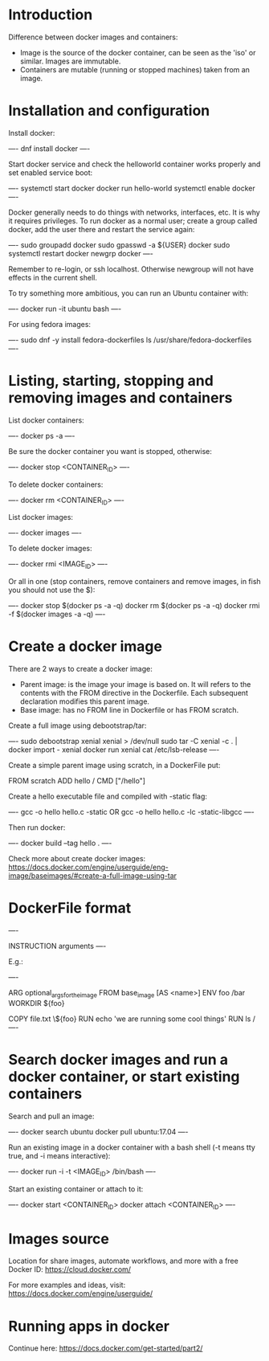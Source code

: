 * Introduction

Difference between docker images and containers:

- Image is the source of the docker container, can be seen as the 'iso' or similar. Images are immutable.
- Containers are mutable (running or stopped machines) taken from an image.

* Installation and configuration

Install docker:

----
dnf install docker
----

Start docker service and check the helloworld container works properly and set enabled service boot:

----
systemctl start docker
docker run hello-world
systemctl enable docker
----

Docker generally needs to do things with networks, interfaces, etc. It is why it requires privileges. To run docker as a normal user; create a group called docker, add the user there and restart the service again:

----
sudo groupadd docker
sudo gpasswd -a ${USER} docker
sudo systemctl restart docker
newgrp docker
----

Remember to re-login, or ssh localhost. Otherwise newgroup will not have effects in the current shell.

To try something more ambitious, you can run an Ubuntu container with:

----
docker run -it ubuntu bash
----

For using fedora images:

----
sudo dnf -y install fedora-dockerfiles
ls /usr/share/fedora-dockerfiles
----

* Listing, starting, stopping and removing images and containers

List docker containers:

----
docker ps -a
----

Be sure the docker container you want is stopped, otherwise:

----
docker stop <CONTAINER_ID>
----

To delete docker containers:

----
docker rm <CONTAINER_ID>
----

List docker images:

----
docker images
----

To delete docker images:

----
docker rmi <IMAGE_ID>
----

Or all in one (stop containers, remove containers and remove images, in fish you should not use the $):

----
docker stop $(docker ps -a -q)
docker rm $(docker ps -a -q)
docker rmi -f $(docker images -a -q)
----

* Create a docker image

There are 2 ways to create a docker image:

 - Parent image: is the image your image is based on. It will refers to the contents with the FROM directive in the Dockerfile. Each subsequent declaration modifies this parent image.
 - Base image: has no FROM line in Dockerfile or has FROM scratch.

Create a full image using debootstrap/tar:

----
sudo debootstrap xenial xenial > /dev/null
sudo tar -C xenial -c . | docker import - xenial
docker run xenial cat /etc/lsb-release
----

Create a simple parent image using scratch, in a DockerFile put:

 FROM scratch
 ADD hello /
 CMD ["/hello"]

Create a hello executable file and compiled with -static flag:

----
gcc -o hello hello.c -static
OR
gcc -o hello hello.c -lc -static-libgcc
----

Then run docker:

----
docker build --tag hello .
----

Check more about create docker images: https://docs.docker.com/engine/userguide/eng-image/baseimages/#create-a-full-image-using-tar

* DockerFile format

----
# COMMENT
INSTRUCTION arguments
----

E.g.:

----
# directive=value
ARG optional_args_for_the_image
FROM base_image [AS <name>]
ENV foo /bar
WORKDIR ${foo}
# Comment
COPY file.txt \${foo}
RUN echo 'we are running some cool things'
RUN ls /
----

* Search docker images and run a docker container, or start existing containers

Search and pull an image:

----
docker search ubuntu
docker pull ubuntu:17.04
----

Run an existing image in a docker container with a bash shell (-t means tty true, and -i means interactive):

----
docker run -i -t <IMAGE_ID> /bin/bash
----

Start an existing container or attach to it:

----
docker start <CONTAINER_ID>
docker attach <CONTAINER_ID>
----

* Images source

Location for share images, automate workflows, and more with a free Docker ID:
 https://cloud.docker.com/

For more examples and ideas, visit:
 https://docs.docker.com/engine/userguide/


* Running apps in docker

Continue here:
https://docs.docker.com/get-started/part2/
